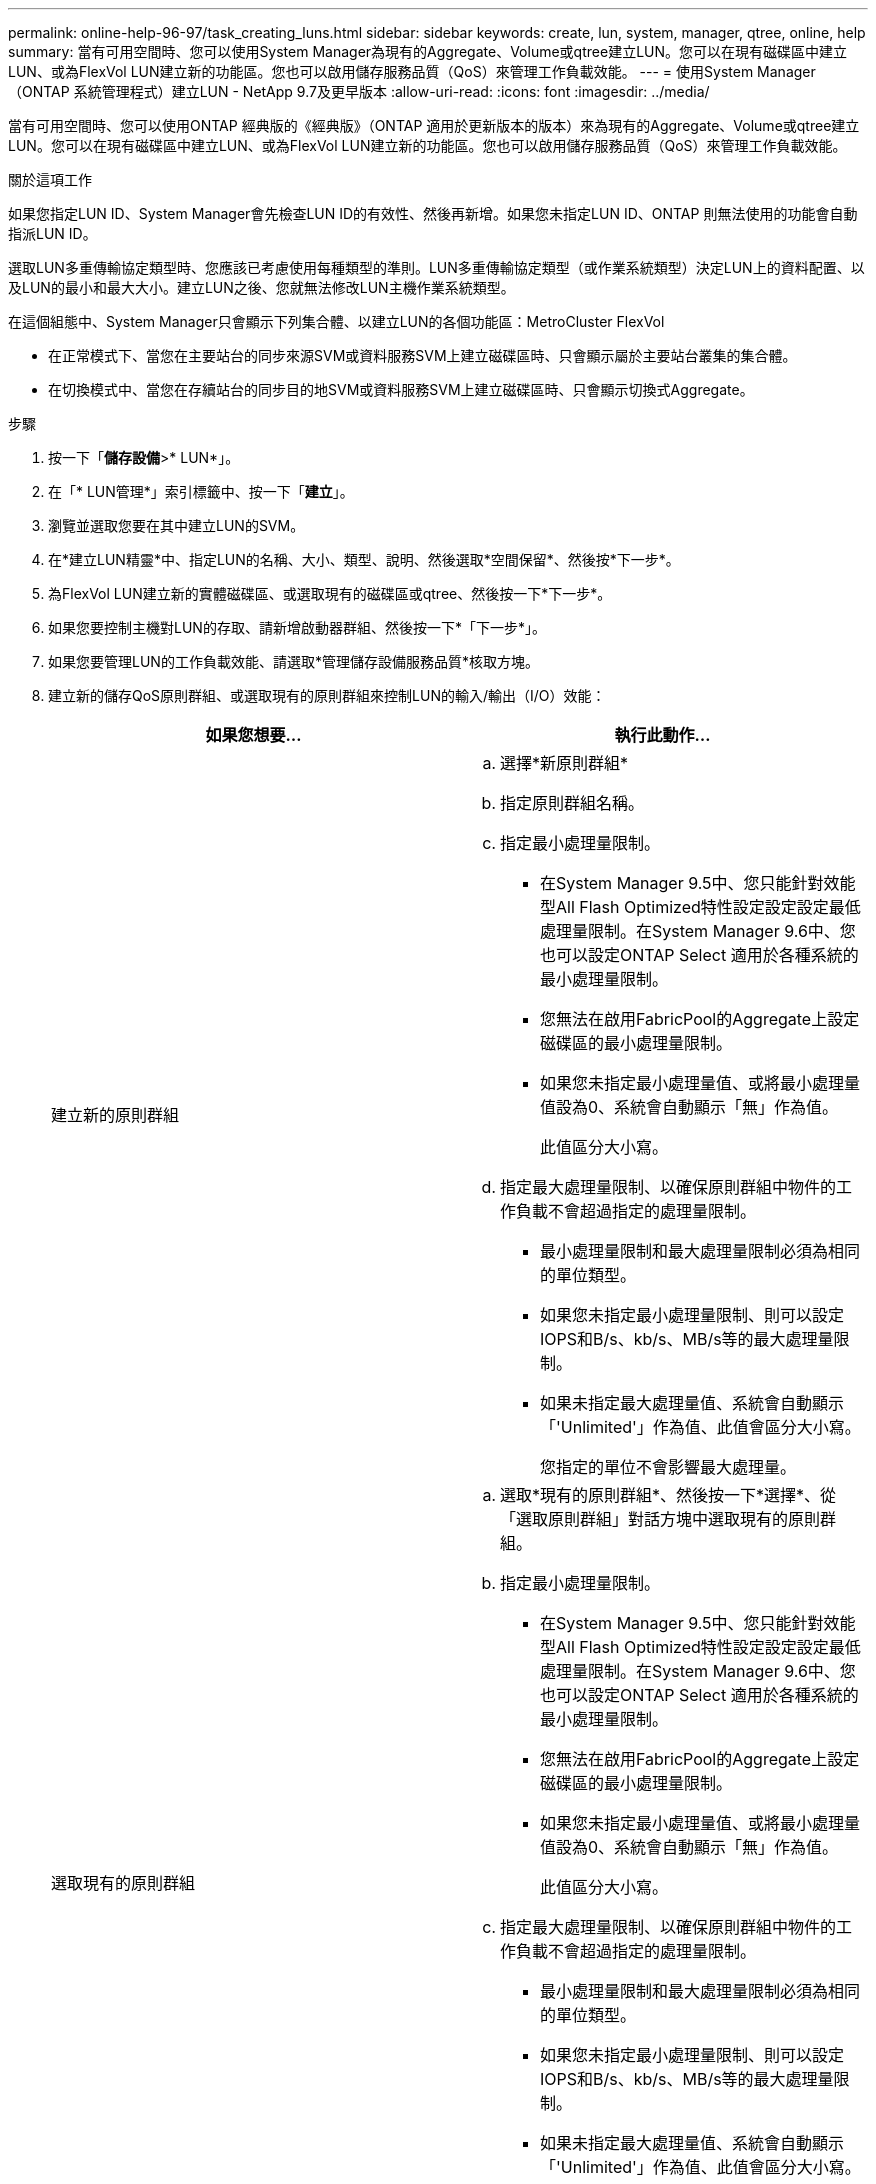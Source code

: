 ---
permalink: online-help-96-97/task_creating_luns.html 
sidebar: sidebar 
keywords: create, lun, system, manager, qtree, online, help 
summary: 當有可用空間時、您可以使用System Manager為現有的Aggregate、Volume或qtree建立LUN。您可以在現有磁碟區中建立LUN、或為FlexVol LUN建立新的功能區。您也可以啟用儲存服務品質（QoS）來管理工作負載效能。 
---
= 使用System Manager（ONTAP 系統管理程式）建立LUN - NetApp 9.7及更早版本
:allow-uri-read: 
:icons: font
:imagesdir: ../media/


[role="lead"]
當有可用空間時、您可以使用ONTAP 經典版的《經典版》（ONTAP 適用於更新版本的版本）來為現有的Aggregate、Volume或qtree建立LUN。您可以在現有磁碟區中建立LUN、或為FlexVol LUN建立新的功能區。您也可以啟用儲存服務品質（QoS）來管理工作負載效能。

.關於這項工作
如果您指定LUN ID、System Manager會先檢查LUN ID的有效性、然後再新增。如果您未指定LUN ID、ONTAP 則無法使用的功能會自動指派LUN ID。

選取LUN多重傳輸協定類型時、您應該已考慮使用每種類型的準則。LUN多重傳輸協定類型（或作業系統類型）決定LUN上的資料配置、以及LUN的最小和最大大小。建立LUN之後、您就無法修改LUN主機作業系統類型。

在這個組態中、System Manager只會顯示下列集合體、以建立LUN的各個功能區：MetroCluster FlexVol

* 在正常模式下、當您在主要站台的同步來源SVM或資料服務SVM上建立磁碟區時、只會顯示屬於主要站台叢集的集合體。
* 在切換模式中、當您在存續站台的同步目的地SVM或資料服務SVM上建立磁碟區時、只會顯示切換式Aggregate。


.步驟
. 按一下「*儲存設備*>* LUN*」。
. 在「* LUN管理*」索引標籤中、按一下「*建立*」。
. 瀏覽並選取您要在其中建立LUN的SVM。
. 在*建立LUN精靈*中、指定LUN的名稱、大小、類型、說明、然後選取*空間保留*、然後按*下一步*。
. 為FlexVol LUN建立新的實體磁碟區、或選取現有的磁碟區或qtree、然後按一下*下一步*。
. 如果您要控制主機對LUN的存取、請新增啟動器群組、然後按一下*「下一步*」。
. 如果您要管理LUN的工作負載效能、請選取*管理儲存設備服務品質*核取方塊。
. 建立新的儲存QoS原則群組、或選取現有的原則群組來控制LUN的輸入/輸出（I/O）效能：
+
|===
| 如果您想要... | 執行此動作... 


 a| 
建立新的原則群組
 a| 
.. 選擇*新原則群組*
.. 指定原則群組名稱。
.. 指定最小處理量限制。
+
*** 在System Manager 9.5中、您只能針對效能型All Flash Optimized特性設定設定設定最低處理量限制。在System Manager 9.6中、您也可以設定ONTAP Select 適用於各種系統的最小處理量限制。
*** 您無法在啟用FabricPool的Aggregate上設定磁碟區的最小處理量限制。
*** 如果您未指定最小處理量值、或將最小處理量值設為0、系統會自動顯示「無」作為值。
+
此值區分大小寫。



.. 指定最大處理量限制、以確保原則群組中物件的工作負載不會超過指定的處理量限制。
+
*** 最小處理量限制和最大處理量限制必須為相同的單位類型。
*** 如果您未指定最小處理量限制、則可以設定IOPS和B/s、kb/s、MB/s等的最大處理量限制。
*** 如果未指定最大處理量值、系統會自動顯示「'Unlimited'」作為值、此值會區分大小寫。
+
您指定的單位不會影響最大處理量。







 a| 
選取現有的原則群組
 a| 
.. 選取*現有的原則群組*、然後按一下*選擇*、從「選取原則群組」對話方塊中選取現有的原則群組。
.. 指定最小處理量限制。
+
*** 在System Manager 9.5中、您只能針對效能型All Flash Optimized特性設定設定設定最低處理量限制。在System Manager 9.6中、您也可以設定ONTAP Select 適用於各種系統的最小處理量限制。
*** 您無法在啟用FabricPool的Aggregate上設定磁碟區的最小處理量限制。
*** 如果您未指定最小處理量值、或將最小處理量值設為0、系統會自動顯示「無」作為值。
+
此值區分大小寫。



.. 指定最大處理量限制、以確保原則群組中物件的工作負載不會超過指定的處理量限制。
+
*** 最小處理量限制和最大處理量限制必須為相同的單位類型。
*** 如果您未指定最小處理量限制、則可以設定IOPS和B/s、kb/s、MB/s等的最大處理量限制。
*** 如果未指定最大處理量值、系統會自動顯示「'Unlimited'」作為值、此值會區分大小寫。
+
您指定的單位不會影響最大處理量。



+
如果原則群組指派給多個物件、則您指定的最大處理量會在物件之間共用。



|===
. 在「* LUN摘要*」視窗中檢閱指定的詳細資料、然後按一下「*下一步*」。
. 確認詳細資料、然後按一下「*完成*」完成精靈。


*相關資訊*

xref:reference_luns_window.adoc[LUN視窗]

xref:concept_lun_multiprotocol_type_guidelines.adoc[使用LUN多重傳輸協定類型的準則]
